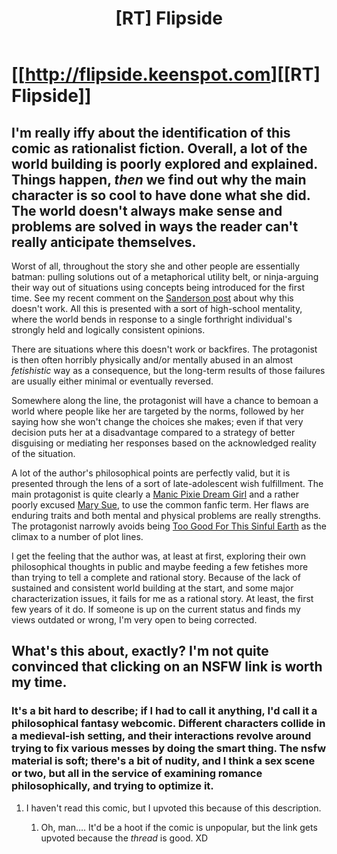 #+TITLE: [RT] Flipside

* [[http://flipside.keenspot.com][[RT] Flipside]]
:PROPERTIES:
:Author: rthomas2
:Score: 5
:DateUnix: 1396233845.0
:DateShort: 2014-Mar-31
:END:

** I'm really iffy about the identification of this comic as rationalist fiction. Overall, a lot of the world building is poorly explored and explained. Things happen, /then/ we find out why the main character is so cool to have done what she did. The world doesn't always make sense and problems are solved in ways the reader can't really anticipate themselves.

Worst of all, throughout the story she and other people are essentially batman: pulling solutions out of a metaphorical utility belt, or ninja-arguing their way out of situations using concepts being introduced for the first time. See my recent comment on the [[http://www.reddit.com/r/rational/comments/21xyoa/hfd_sandersons_first_law_on_the_rules_of_magic/cght80e][Sanderson post]] about why this doesn't work. All this is presented with a sort of high-school mentality, where the world bends in response to a single forthright individual's strongly held and logically consistent opinions.

There are situations where this doesn't work or backfires. The protagonist is then often horribly physically and/or mentally abused in an almost /fetishistic/ way as a consequence, but the long-term results of those failures are usually either minimal or eventually reversed.

Somewhere along the line, the protagonist will have a chance to bemoan a world where people like her are targeted by the norms, followed by her saying how she won't change the choices she makes; even if that very decision puts her at a disadvantage compared to a strategy of better disguising or mediating her responses based on the acknowledged reality of the situation.

A lot of the author's philosophical points are perfectly valid, but it is presented through the lens of a sort of late-adolescent wish fulfillment. The main protagonist is quite clearly a [[http://tvtropes.org/pmwiki/pmwiki.php/Main/ManicPixieDreamGirl][Manic Pixie Dream Girl]] and a rather poorly excused [[http://tvtropes.org/pmwiki/pmwiki.php/Main/MarySue][Mary Sue]], to use the common fanfic term. Her flaws are enduring traits and both mental and physical problems are really strengths. The protagonist narrowly avoids being [[http://tvtropes.org/pmwiki/pmwiki.php/Main/TooGoodForThisSinfulEarth][Too Good For This Sinful Earth]] as the climax to a number of plot lines.

I get the feeling that the author was, at least at first, exploring their own philosophical thoughts in public and maybe feeding a few fetishes more than trying to tell a complete and rational story. Because of the lack of sustained and consistent world building at the start, and some major characterization issues, it fails for me as a rational story. At least, the first few years of it do. If someone is up on the current status and finds my views outdated or wrong, I'm very open to being corrected.
:PROPERTIES:
:Author: TimeLoopedPowerGamer
:Score: 4
:DateUnix: 1396677891.0
:DateShort: 2014-Apr-05
:END:


** What's this about, exactly? I'm not quite convinced that clicking on an NSFW link is worth my time.
:PROPERTIES:
:Author: Drazelic
:Score: 2
:DateUnix: 1396291690.0
:DateShort: 2014-Mar-31
:END:

*** It's a bit hard to describe; if I had to call it anything, I'd call it a philosophical fantasy webcomic. Different characters collide in a medieval-ish setting, and their interactions revolve around trying to fix various messes by doing the smart thing. The nsfw material is soft; there's a bit of nudity, and I think a sex scene or two, but all in the service of examining romance philosophically, and trying to optimize it.
:PROPERTIES:
:Author: rthomas2
:Score: 1
:DateUnix: 1396307508.0
:DateShort: 2014-Apr-01
:END:

**** I haven't read this comic, but I upvoted this because of this description.
:PROPERTIES:
:Author: yourgayfaggot
:Score: 1
:DateUnix: 1396365490.0
:DateShort: 2014-Apr-01
:END:

***** Oh, man.... It'd be a hoot if the comic is unpopular, but the link gets upvoted because the /thread/ is good. XD
:PROPERTIES:
:Author: rthomas2
:Score: 1
:DateUnix: 1396425144.0
:DateShort: 2014-Apr-02
:END:

